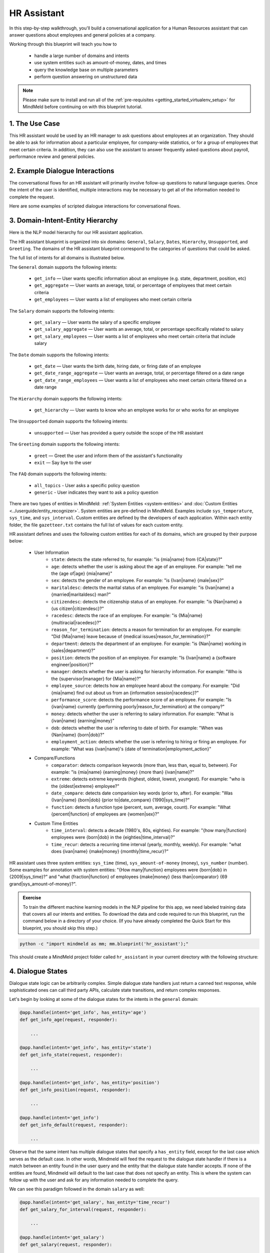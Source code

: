 .. _hr_assistant:

HR Assistant
==============

In this step-by-step walkthrough, you'll build a conversational application for a Human Resources assistant that can answer questions about employees and general policies at a company.

Working through this blueprint will teach you how to

   - handle a large number of domains and intents
   - use system entities such as amount-of-money, dates, and times
   - query the knowledge base on multiple parameters
   - perform question answering on unstructured data

.. note::

   Please make sure to install and run all of the :ref:`pre-requisites <getting_started_virtualenv_setup>` for MindMeld before continuing on with this blueprint tutorial.

1. The Use Case
^^^^^^^^^^^^^^^

This HR assistant would be used by an HR manager to ask questions about employees at an organization. They should be able to ask for information about a particular employee, for company-wide statistics, or for a group of employees that meet certain criteria.
In addition, they can also use the assistant to answer frequently asked questions about payroll, performance review and general policies.


2. Example Dialogue Interactions
^^^^^^^^^^^^^^^^^^^^^^^^^^^^^^^^

The conversational flows for an HR assistant will primarily involve follow-up questions to natural language queries. Once the intent of the user is identified, multiple interactions may be necessary to get all of the information needed to complete the request.

Here are some examples of scripted dialogue interactions for conversational flows.

.. image:: /images/hr_assistant_interactions.png
    :width: 700px
    :align: center

.. _hr_assistant_model_hierarchy:

3. Domain-Intent-Entity Hierarchy
^^^^^^^^^^^^^^^^^^^^^^^^^^^^^^^^^
Here is the NLP model hierarchy for our HR assistant application.

.. image:: /images/hierarchy_hr_assistant.png

The HR assistant blueprint is organized into six domains: ``General``, ``Salary``, ``Dates``, ``Hierarchy``, ``Unsupported``, and ``Greeting``. The domains of the HR assistant blueprint correspond to the categories of questions that could be asked.

The full list of intents for all domains is illustrated below.

The ``General`` domain supports the following intents:

   - ``get_info`` — User wants specific information about an employee (e.g. state, department, position, etc)
   - ``get_aggregate`` — User wants an average, total, or percentage of employees that meet certain criteria
   - ``get_employees`` — User wants a list of employees who meet certain criteria

The ``Salary`` domain supports the following intents:

   - ``get_salary`` — User wants the salary of a specific employee
   - ``get_salary_aggregate`` — User wants an average, total, or percentage specifically related to salary
   - ``get_salary_employees`` — User wants a list of employees who meet certain criteria that include salary

The ``Date`` domain supports the following intents:

   - ``get_date`` — User wants the birth date, hiring date, or firing date of an employee
   - ``get_date_range_aggregate`` — User wants an average, total, or percentage filtered on a date range
   - ``get_date_range_employees`` — User wants a list of employees who meet certain criteria filtered on a date range

The ``Hierarchy`` domain supports the following intents:

   - ``get_hierarchy`` — User wants to know who an employee works for or who works for an employee

The ``Unsupported`` domain supports the following intents:

   - ``unsupported`` — User has provided a query outside the scope of the HR assistant

The ``Greeting`` domain supports the following intents:

   - ``greet`` — Greet the user and inform them of the assistant's functionality
   - ``exit`` — Say bye to the user

The ``FAQ`` domain supports the following intents:

  - ``all_topics`` - User asks a specific policy question
  - ``generic`` - User indicates they want to ask a policy question

There are two types of entities in MindMeld: :ref:`System Entities <system-entities>` and :doc:`Custom Entities <../userguide/entity_recognizer>`. System entities are pre-defined in MindMeld. Examples include ``sys_temperature``, ``sys_time``, and ``sys_interval``. Custom entities are defined by the developers of each application. Within each entity folder, the file ``gazetteer.txt`` contains the full list of values for each custom entity.

HR assistant defines and uses the following custom entities for each of its domains, which are grouped by their purpose below:

   - User Information
       - ``state``: detects the state referred to, for example: "is {mia|name} from {CA|state}?"
       - ``age``: detects whether the user is asking about the age of an employee. For example: "tell me the {age of|age} {mia|name}"
       - ``sex``: detects the gender of an employee. For example: "is {Ivan|name} {male|sex}?"
       - ``maritaldesc``: detects the marital status of an employee. For example: "is {Ivan|name} a {married|maritaldesc} man?"
       - ``citizendesc``: detects the citizenship status of an employee. For example: "is {Nan|name} a {us citizen|citizendesc}?"
       - ``racedesc``: detects the race of an employee. For example: "is {Mia|name} {multiracial|racedesc}?"
       - ``reason_for_termination``: detects a reason for termination for an employee. For example: "Did {Mia|name} leave because of {medical issues|reason_for_termination}?"
       - ``department``: detects the department of an employee. For example: "is {Nan|name} working in {sales|department}?"
       - ``position``: detects the position of an employee. For example: "Is {Ivan|name} a {software engineer|position}?"
       - ``manager``: detects whether the user is asking for hierarchy information. For example: "Who is the {supervisor|manager} for {Mia|name}?"
       - ``employee_source``: detects how an employee heard about the company. For example: "Did {mia|name} find out about us from an {information session|racedesc}?"
       - ``performance_score``: detects the performance score of an employee. For example: "Is {ivan|name} currently {performing poorly|reason_for_termination} at the company?"
       - ``money``: detects whether the user is referring to salary information. For example: "What is {ivan|name} {earning|money}"
       - ``dob``: detects whether the user is referring to date of birth. For example: "When was {Nan|name} {born|dob}?"
       - ``employment_action``: detects whether the user is referring to hiring or firing an employee. For example: "What was {ivan|name}'s {date of termination|employment_action}"


   - Compare/Functions
       - ``comparator``: detects comparison keywords (more than, less than, equal to, between). For example: "is {mia|name} {earning|money} {more than} {ivan|name}?"
       - ``extreme``: detects extreme keywords (highest, oldest, lowest, youngest). For example: "who is the {oldest|extreme} employee?"
       - ``date_compare``: detects date comparision key words (prior to, after). For example: "Was {Ivan|name} {born|dob} {prior to|date_compare} {1990|sys_time}?"
       - ``function``: detects a function type (percent, sum, average, count). For example: "What {percent|function} of employees are {women|sex}?"

   - Custom Time Entities
       - ``time_interval``: detects a decade (1980's, 80s, eighties). For example: "{how many|function} employees were {born|dob} in the {eighties|time_interval}?"
       - ``time_recur``: detects a recurring time interval (yearly, monthly, weekly). For example: "what does {ivan|name} {make|money} {monthly|time_recur}?"


HR assistant uses three system entities: ``sys_time`` (time), ``sys_amount-of-money`` (money), ``sys_number`` (number). Some examples for annotation with system entities: "{How many|function} employees were {born|dob} in {2009|sys_time}?" and "what {fraction|function} of employees {make|money} {less than|comparator} {69 grand|sys_amount-of-money}?".

.. admonition:: Exercise

    To train the different machine learning models in the NLP pipeline for this app, we need labeled training data that covers all our intents and entities. To download the data and code required to run this blueprint, run the command below in a directory of your choice. (If you have already completed the Quick Start for this blueprint, you should skip this step.)

.. code-block:: shell

    python -c "import mindmeld as mm; mm.blueprint('hr_assistant');"

This should create a MindMeld project folder called ``hr_assistant`` in your current directory with the following structure:

.. image:: /images/hr_assistant_directory.png
    :width: 250px
    :align: center

4. Dialogue States
^^^^^^^^^^^^^^^^^^

Dialogue state logic can be arbitrarily complex. Simple dialogue state handlers just return a canned text response, while sophisticated ones can call third party APIs, calculate state transitions, and return complex responses.

Let's begin by looking at some of the dialogue states for the intents in the ``general`` domain:

.. code:: python

      @app.handle(intent='get_info', has_entity='age')
      def get_info_age(request, responder):

          ...

      @app.handle(intent='get_info', has_entity='state')
      def get_info_state(request, responder):

          ...

      @app.handle(intent='get_info', has_entity='position')
      def get_info_position(request, responder):

          ...

      @app.handle(intent='get_info')
      def get_info_default(request, responder):

          ...

Observe that the same intent has multiple dialogue states that specify a ``has_entity`` field, except for the last case which serves as the default case. In other words, Mindmeld will feed the request to the dialogue state handler if there is a match between an entity found in the user query and the entity that the dialogue state handler accepts. If none of the entities are found, Mindmeld will default to the last case that does not specify an entity. This is where the system can follow up with the user and ask for any information needed to complete the query.



We can see this paradigm followed in the domain ``salary`` as well:

.. code:: python

      @app.handle(intent='get_salary', has_entity='time_recur')
      def get_salary_for_interval(request, responder):

          ...

      @app.handle(intent='get_salary')
      def get_salary(request, responder):

          ...


.. admonition:: Exercise

   Analyze the way the HR assistant blueprint uses this pattern **multiple dialogue states for multiple intents**. Why this pattern used instead of another?


Sometimes a dialogue state handler needs to be aware of the context from a previous state. This happens in the **follow-up request pattern**. Consider this conversational interaction:

.. code:: bash

    User: Can you tell me about daniel?
    App: What would you like to know about Daniel Davis?    # get_info_default
    User: is he married
    App: Daniel Davis is Single                             # get_info_maritaldesc

Observe that the first request leaves out some required information — the type of user information to query. Therefore, in the response, the application must ask the user for the missing information. Most importantly, the app needs to "remember" context from the first request (in this case the person that the user is referring to) to understand the user's second request, in which the user specifies the information that was missing.

Here is how the HR assistant blueprint implements this pattern:

#. Define the ``get_info`` intent
#. Define the ``get_info`` state (default that does not include a ``has_entity``)

Here are the intents and states in the HR assistant blueprint, as defined in the application dialogue handler modules in the blueprint folder.

+---------------------------------------------------+--------------------------------+---------------------------------------------------+
|  Intent                                           |  Dialogue State Name           | Dialogue State Function                           |
+===================================================+================================+===================================================+
| ``get_info``                                      | ``get_info_age``               | Get the age of an employee                        |
+---------------------------------------------------+--------------------------------+---------------------------------------------------+
| ``get_info``                                      | ``get_info_state``             | Get the state of an employee                      |
+---------------------------------------------------+--------------------------------+---------------------------------------------------+
| ``get_info``                                      | ``get_info_maritaldesc``       | Get the marital status of an employee             |
+---------------------------------------------------+--------------------------------+---------------------------------------------------+
| ``get_info``                                      | ``get_info_citizendesc``       | Get the citizenship status of an employee         |
+---------------------------------------------------+--------------------------------+---------------------------------------------------+
| ``get_info``                                      | ``get_info_racedesc``          | Get the race of an employee                       |
+---------------------------------------------------+--------------------------------+---------------------------------------------------+
| ``get_info``                                      | ``get_info_performance_score`` | Get the performance score of an employee          |
+---------------------------------------------------+--------------------------------+---------------------------------------------------+
| ``get_info``                                      | ``get_info_rft``               | Get the reason for termination of an employee     |
+---------------------------------------------------+--------------------------------+---------------------------------------------------+
| ``get_info``                                      | ``get_info_employee_source``   | Get how an employee heard of the company          |
+---------------------------------------------------+--------------------------------+---------------------------------------------------+
| ``get_info``                                      | ``get_info_position``          | Get the position of an employee                   |
+---------------------------------------------------+--------------------------------+---------------------------------------------------+
| ``get_info``                                      | ``get_info_employment_status`` | Get the employment status of an employee          |
+---------------------------------------------------+--------------------------------+---------------------------------------------------+
| ``get_info``                                      | ``get_info_dept``              | Get the department that an employee is in         |
+---------------------------------------------------+--------------------------------+---------------------------------------------------+
| ``get_info``                                      | ``get_info_default``           | Clarify the type of info requested of an employee |
+---------------------------------------------------+--------------------------------+---------------------------------------------------+
| ``get_aggregate``                                 | ``get_aggregate``              | Get aggregate information requested               |
+---------------------------------------------------+--------------------------------+---------------------------------------------------+
| ``get_employees``                                 | ``get_employees``              | Get employees that meet a certain criteria        |
+---------------------------------------------------+--------------------------------+---------------------------------------------------+
| ``get_salary``                                    | ``get_salary``                 | Get the salary of an employee                     |
+---------------------------------------------------+--------------------------------+---------------------------------------------------+
| ``get_salary_aggregate``                          | ``get_salary_aggregate``       | Get aggregate salary related information          |
+---------------------------------------------------+--------------------------------+---------------------------------------------------+
| ``get_salary_employees``                          | ``get_salary_employees``       | Get employees that meet a salary criteria         |
+---------------------------------------------------+--------------------------------+---------------------------------------------------+
| ``get_date``                                      | ``get_date``                   | Get employees within a date range                 |
+---------------------------------------------------+--------------------------------+---------------------------------------------------+
| ``get_date_range_aggregate``                      | ``get_date_range_aggregate``   | Aggregate info of employees within a date range   |
+---------------------------------------------------+--------------------------------+---------------------------------------------------+
| ``get_date_range_employees``                      | ``get_date_range_employees``   | Get employees within a date range                 |
+---------------------------------------------------+--------------------------------+---------------------------------------------------+
| ``get_hierarchy``                                 | ``get_hierarchy``              | Get manager information of an employee            |
+---------------------------------------------------+--------------------------------+---------------------------------------------------+
| ``unsupported``                                   | ``unsupported``                | Handle unsupported query by prompting user        |
+---------------------------------------------------+--------------------------------+---------------------------------------------------+
| ``greet``                                         | ``greet``                      | Greet the user and describe functionality         |
+---------------------------------------------------+--------------------------------+---------------------------------------------------+
| ``exit``                                          | ``exit``                       | Say bye to the user                               |
+---------------------------------------------------+--------------------------------+---------------------------------------------------+
| ``generic``                                       | ``generic``                    | Prompt the user for a specific policy question    |
+---------------------------------------------------+--------------------------------+---------------------------------------------------+
| ``all_topics``                                    | ``all_topics``                 | Reply with the answer to the asked policy question|
+---------------------------------------------------+--------------------------------+---------------------------------------------------+

5. Knowledge Base
^^^^^^^^^^^^^^^^^

The knowledge base for our HR assistant app leverages a publicly available synthetic dataset from `Kaggle <https://www.kaggle.com/rhuebner/human-resources-data-set>`_ and frequently asked human resources questions from `UC Berkeley <https://hr.berkeley.edu/faq-page>`. The knowledge base comprises of two indices in `Elasticsearch <https://www.elastic.co/products/elasticsearch>`_:

   - ``user_data`` — information about employees
   - ``faq_data`` - frequently asked question answer pairs

For example, here's the knowledge base entry in the ``user_data`` index for the employee "Mia Brown":

.. code:: javascript

    {
        "emp_name": "Brown, Mia",
        "id": 1103024456,
        "state": "MA",
        "dob": "1985-11-24",
        "age": 32,
        "sex": "Female",
        "maritaldesc": "Married",
        "citizendesc": "US Citizen",
        "racedesc": "Black or African American",
        "doh": "2008-10-27",
        "dot": "1800-01-01",
        "rft": "N/A - still employed",
        "employment_status": "Active",
        "department": "Admin Offices",
        "position": "Accountant I",
        "money": 28.5,
        "manager": "Brandon R. LeBlanc",
        "employee_source": "Diversity Job Fair",
        "performance_score": "Fully Meets",
        "first_name": "Mia",
        "last_name": "Brown"
    }

Here's another example with a knowledge base entry in the ``faq_data`` index:

.. code:: javascript

    {
        "id": "hrfaq24",
        "question": "What is the performance cycle?",
        "answer": "The intent of the performance cycle is to identify the key parts of each employee's job, identify what it looks like when that is done well (meets your expectations as a manager), and how both you as manager and your employee will know when that is achieved (measurements).Phase 1 - Planning:  Creating goals and expectations between the employee and manager for the current year. Phase 2 - Check-Ins:  Giving ongoing feedback throughout the year; identifying acomplishments, areas for improvement and adjusting the goals/expectations as necessary. Phase 3 - Review:  Reviewing the year at the end of the performance period."
    }

Assuming that you have Elasticsearch installed, running the :func:`blueprint()` command described above should build the knowledge base for the HR assistant app by creating the index and importing all the necessary data. To verify that the knowledge base has been set up correctly, use the :doc:`Question Answerer <../userguide/kb>` to query the indexes.

.. code:: python

   from mindmeld.components.question_answerer import QuestionAnswerer
   qa = QuestionAnswerer(app_path='hr_assistant')
   qa.get(index='user_data')[0]

.. code-block:: console

    {
      'rft': 'N/A - still employed',
       'performance_score': 'N/A- too early to review',
       'citizendesc': 'US Citizen',
       'manager': 'Brandon R. LeBlanc',
       'sex': 'Female',
       'maritaldesc': 'Single',
       'emp_name': 'Singh, Nan ',
       'dot': '1800-01-01',
       'last_name': 'Singh',
       'racedesc': 'White',
       'money': 16.56,
       'dob': '1988-05-19',
       'employee_source': 'Website Banner Ads',
       'id': 1307059817,
       'state': 'MA',
       'employment_status': 'Active',
       'position': 'Administrative Assistant',
       'doh': '2015-05-01',
       'department': 'Admin Offices',
       'first_name': 'Nan',
       'age': 29
     }

.. admonition:: Exercise

   The blueprint comes with a pre-configured, pre-populated knowledge base to help you get up and running quickly. Read the User Guide section on :doc:`Question Answerer <../userguide/kb>` to learn how to create knowledge base indices from scratch. Then, try creating one or more knowledge base indices for your own data.


6. Training Data
^^^^^^^^^^^^^^^^

The labeled data for training our NLP pipeline was created using a combination of in-house data generation and crowdsourcing techniques. This is a highly important multi-step process that is described in more detail in :doc:`Step 6 <../quickstart/06_generate_representative_training_data>` of the Step-By-Step Guide. Be aware that at minimum, the following data generation tasks are required:

+--------------------------------------------------+--------------------------------------------------------------------------+
| | Purpose                                        | | Question (for crowdsourced data generators)                            |
| |                                                | | or instruction (for annotators)                                        |
+==================================================+==========================================================================+
| | Exploratory data generation                    | | "What kinds of questions would you ask a smart HR assistant            |
| | for guiding the app design                     | | that has access to an HR database?"                                    |
+--------------------------------------------------+--------------------------------------------------------------------------+
| | Generate queries for training                  | | ``get_info`` intent (``general`` domain):                              |
| | Domain and Intent Classifiers                  | | "How would you ask for an employee's information such as state,        |
| |                                                | | position, department, etc?"                                            |
| |                                                | |                                                                        |
| |                                                | | ``get_salary`` intent (``salary`` domain):                             |
| |                                                | | "How would you ask for the salary                                      |
| |                                                | | of an employee?"                                                       |
+--------------------------------------------------+--------------------------------------------------------------------------+
| | Annotate queries                               | | ``get_info``: "Annotate all occurrences of                             |
| | for training the Entity Recognizer             | | ``name`` and other user info entities in the given query"              |
+--------------------------------------------------+--------------------------------------------------------------------------+
| | Annotate queries                               | | HR Assistant does not use roles. For examples please visit             |
| | for training the Role Classifier               | | the home assistant blueprint.                                          |
+--------------------------------------------------+--------------------------------------------------------------------------+
| | Generation synonyms for gazetteer generation   | | ``state`` entity: "Enumerate a list of state names"                    |
| | to improve entity recognition accuracies       | | ``department`` entity: "What are some names of                         |
| |                                                | | departments at the company?"                                           |
+--------------------------------------------------+--------------------------------------------------------------------------+

In summary, the process is this:

#. Start with an exploratory data generation process, collecting varied examples of how the end user would interact with the app.
#. Cluster the data into different domains based on category. For example, the HR Assistant application has to answer questions regarding general information, salary, date filters, and hierarchy so we divide these areas into the following domains: ``general``, ``salary``, ``date``, ``hierarchy``, ``unsupported`` and ``greeting``.
#. Once we establish a clear domain-intent-entity-role hierarchy, generate labeled data for each component in the hierarchy.

The ``domains`` directory contains the training data for intent classification and entity recognition. The ``entities`` directory contains the data for entity resolution. Directories are at root level in the blueprint folder.

.. admonition:: Exercise

   - Read :doc:`Step 6 <../quickstart/06_generate_representative_training_data>` of the Step-By-Step Guide for best practices around training data generation and annotation for conversational apps. Following those principles, create additional labeled data for all the intents in this blueprint and use them as held-out validation data for evaluating your app. You can read more about :doc:`NLP model evaluation and error analysis <../userguide/nlp>` in the user guide.

   - To train NLP models for your own HR assistant application, you can start by reusing the blueprint data for generic intents like ``get_info`` and ``get_salary``. If you have more information in your HR database then you can create new intents and domains to include the new functionality.


7. Training the NLP Classifiers
^^^^^^^^^^^^^^^^^^^^^^^^^^^^^^^

Train a baseline NLP system for the blueprint app. The :meth:`build()` method of the :class:`NaturalLanguageProcessor` class, used as shown below, applies MindMeld's default machine learning settings.

.. code:: python

   from mindmeld import configure_logs; configure_logs()
   from mindmeld.components.nlp import NaturalLanguageProcessor
   nlp = NaturalLanguageProcessor(app_path='./hr_assistant')
   nlp.build()

.. code-block:: console

   Fitting domain classifier
   Loading raw queries from file hr_assistant/domains/date/get_date/train.txt
   Loading raw queries from file hr_assistant/domains/date/get_date_range_aggregate/train.txt
   Loading raw queries from file hr_assistant/domains/date/get_date_range_employees/train.txt
   Loading raw queries from file hr_assistant/domains/faq/all_topics/train.txt
   .
   .
   .
   Fitting intent classifier: domain='greeting'
   Selecting hyperparameters using k-fold cross-validation with 5 splits
   Best accuracy: 98.86%, params: {'C': 1, 'class_weight': {0: 1.5041516245487365, 1: 0.8843956953642383}, 'fit_intercept': False}
   Fitting entity recognizer: domain='greeting', intent='greet'
   No entity model configuration set. Using default.
   There are no labels in this label set, so we don't fit the model.
   .
   .
   .

.. tip::

  During active development, it helps to increase the :doc:`MindMeld logging level <../userguide/getting_started>` to better understand what is happening behind the scenes. All code snippets here assume that logging level is set to verbose.

To see how the trained NLP pipeline performs on a test query, use the :meth:`process` method.

.. code:: python

   nlp.process("is Mia brown in the sales department?")

.. code-block:: console

        {'text': 'is Mia brown in the sales department?',
         'domain': 'general',
         'intent': 'get_info',
         'entities': [{'text': 'Mia brown',
           'type': 'name',
           'role': None,
           'value': [{'cname': 'Mia Brown',
             'score': 120.39465,
             'top_synonym': 'Mia Brown'},
            {'cname': 'Thelma Petrowsky',
             'score': 11.883775,
             'top_synonym': 'Petrowsky'},
            {'cname': 'Brooke Oliver', 'score': 11.557489, 'top_synonym': 'Brooke'},
            {'cname': 'Jeremiah Semizoglou',
             'score': 10.367119,
             'top_synonym': 'Jeremiah'}],
           'span': {'start': 3, 'end': 11}},
          {'text': 'sales',
           'type': 'department',
           'role': None,
           'value': [{'cname': 'sales', 'score': 33.45853, 'top_synonym': 'sales'}],
           'span': {'start': 20, 'end': 24}}]
        }

Inspect classifiers in baseline configuration
"""""""""""""""""""""""""""""""""""""""""""""

For the data distributed with this blueprint, the baseline performance is already high. However, when extending the blueprint with your own custom hr assistant data, you may find that the default settings may not be optimal and you can get better accuracy by individually optimizing each of the NLP components.

Because the HR assistant app has five domains and over twenty intents, the classifiers need a fair amount of fine-tuning.

Start by inspecting the baseline configurations that the different classifiers use. The User Guide lists and describes the available configuration options. As an example, the code below shows how to access the model and feature extraction settings for the intent classifier.

.. code:: python

   ic = nlp.domains['salary'].intent_classifier
   ic.config.model_settings['classifier_type']

.. code-block:: console

   'logreg'

.. code-block:: python

   ic.config.features

.. code-block:: console

   {'bag-of-words': {'lengths': [1, 2]},
    'edge-ngrams': {'lengths': [1, 2]},
    'exact': {'scaling': 10},
    'freq': {'bins': 5},
    'gaz-freq': {},
    'in-gaz': {}
   }

You can experiment with different learning algorithms (model types), features, hyperparameters, and cross-validation settings, by passing the appropriate parameters to the classifier's :meth:`fit` method. Intent classifer and role classifier examples follow.

Experiment with the intent classifiers
""""""""""""""""""""""""""""""""""""""

We can change the feature extraction settings to use bag of trigrams in addition to the default bag of words:

.. code:: python

   ic.config.features['bag-of-words']['lengths'].append(3)
   ic.fit()

.. code-block:: console

    Fitting intent classifier: domain='salary'
    Selecting hyperparameters using k-fold cross-validation with 5 splits
    Best accuracy: 97.20%, params: {'C': 100, 'class_weight': {0: 0.9612578616352201, 1: 1.0065860215053766, 2: 1.0362745098039214}, 'fit_intercept': True}

We can also change the model for the intent classifier to Support Vector Machine (SVM) classifier, which works well for some datasets:

.. code:: python

   search_grid = {
      'C': [0.1, 0.5, 1, 5, 10, 50, 100, 1000, 5000],
      'kernel': ['linear', 'rbf', 'poly']
   }

   param_selection_settings = {
        'grid': search_grid,
        'type': 'k-fold',
        'k': 10
   }

   ic = nlp.domains['salary'].intent_classifier
   ic.fit(model_settings={'classifier_type': 'svm'}, param_selection=param_selection_settings)

.. code-block:: console

    Fitting intent classifier: domain='salary'
    Selecting hyperparameters using k-fold cross-validation with 10 splits
    Best accuracy: 98.00%, params: {'C': 0.5, 'kernel': 'linear'}

Similar options are available for inspecting and experimenting with the Entity Recognizer and other NLP classifiers as well. Finding the optimal machine learning settings is an iterative process involving several rounds of parameter tuning, testing, and error analysis. Refer to the :doc:`NaturalLanguageProcessor <../userguide/nlp>` in the user guide for more about training, tuning, and evaluating the various MindMeld classifiers.

Inspect the role classifiers
""""""""""""""""""""""""""""

The HR assistant does not make use of the role classifiers. For an example of inspecting the role classifiers please visit the home assistant application blueprint.

Inspect the configuration
"""""""""""""""""""""""""

The application configuration file, ``config.py``, at the top level of the home assistant folder, contains custom intent and domain classifier model configurations. These are defined as dictionaries named ``DOMAIN_CLASSIFIER_CONFIG`` and ``INTENT_CLASSIFIER_CONFIG``, respectively; other dictionaries include ``ENTITY_RECOGNIZER_CONFIG`` and ``ROLE_CLASSIFIER_CONFIG``. If no custom model configuration is added to ``config.py`` file, MindMeld uses its default classifier configurations for training and evaluation. Here is an example of an intent configuration:

.. code:: python

   INTENT_CLASSIFIER_CONFIG = {
       'model_type': 'text',
       'model_settings': {
           'classifier_type': 'logreg'
       },
       'param_selection': {
           'type': 'k-fold',
           'k': 5,
           'grid': {
               'fit_intercept': [True, False],
               'C': [0.01, 1, 10, 100],
               'class_bias': [0.7, 0.3, 0]
           }
       },
       'features': {
           "bag-of-words": {
               "lengths": [1, 2]
           },
           "edge-ngrams": {"lengths": [1, 2]},
           "in-gaz": {},
           "exact": {"scaling": 10},
           "gaz-freq": {},
           "freq": {"bins": 5}
       }
   }

.. admonition:: Exercise

   Experiment with different models, features, and hyperparameter selection settings to see how they affect the classifier performance. Maintain a held-out validation set to evaluate your trained NLP models and analyze the misclassified test instances. Then use observations from the error analysis to inform your machine learning experimentation. For more on this topic, refer to the :doc:`User Guide <../userguide/nlp>`.


8. Parser Configuration
^^^^^^^^^^^^^^^^^^^^^^^

The relationships between entities in the HR assistant queries are simple ones. For example, in the annotated query ``is {mia|name} {married|maritaldesc}?``, the ``maritaldesc`` entity is self-sufficient, in that it is not described by any other entity.

If you extended the app to support queries with more complex entity relationships, it would be necessary to specify *entity groups* and configure the parser accordingly. For more about entity groups and parser configurations, see the :doc:`Language Parser <../userguide/parser>` chapter of the User Guide.

Since we do not have entity groups in the HR assistant app, we do not need a parser configuration.

9. Using the Question Answerer
^^^^^^^^^^^^^^^^^^^^^^^^^^^^^^

The :doc:`Question Answerer <../userguide/kb>` component in MindMeld is mainly used within dialogue state handlers for retrieving information from the knowledge base. In the case of an HR assistant that intelligently retrieves information from a knowledge base of employee information or policy questions, a question answerer is essential. Other than the unsupported intent, all of the intents in the HR Assistant make use of the Question Answerer.

.. code:: python

   from mindmeld.components import QuestionAnswerer
   qa = QuestionAnswerer(app_path='hr_assistant')
   users = qa.get(index='user_data')[0:3]
   [user['emp_name'] for user in users]

.. code-block:: console

   [
    "Singh, Nan",
    "Simard, Kramer",
    "Clayton, Rick"
   ]

MindMeld would supports filtering the results (For example, we can search for employees that are male, in the sales department, etc.) See the :doc:`User Guide <../userguide/kb>` for an explanation of the retrieval and ranking mechanisms that the Question Answerer offers.

In the case that we are trying to filter on multiple non-numeric entities, we can do so by passing in a dictionary that contains a key and value pair. An example of this is shown in the helper function for the HR Assistant below.

.. code:: python

      def _resolve_categorical_entities(request, responder):
      	"""
      	This function retrieves all categorical entities as listed below and filters the knowledge base
      	using these entities as filters. The final search object containing the shortlisted employee data
      	is returned back to the calling function.
      	"""

      	# Finding all categorical entities
      	categorical_entities = [e for e in request.entities if e['type'] in ('state', 'sex', 'maritaldesc','citizendesc',
      		'racedesc','performance_score','employment_status','employee_source','position','department')]

      	# Building custom search
      	qa = app.question_answerer.build_search(index='user_data')

      	# Querying the knowledge base for all categorical filters
      	if categorical_entities:
      		try:
      			for categorical_entity in categorical_entities:
      				key = categorical_entity['type']
      				val = categorical_entity['value'][0]['cname']
      				kw = {key : val}
      				qa = qa.filter(**kw) # Search is being filtered multiple times
      		except:
      			pass

      	size = 300

      	return qa, size

For the ``faq`` domain, given the user query, the Question Answerer has to retrieve information from a knowledge base that consists of long-form text in the form of question-answer pairs. See :doc:`User Guide <../userguide/kb>` to learn more about how MindMeld retrieves and ranks unstructured data.
In the HR blueprint, we use both question and answer field to rank the KB entries. Depending on the domain and coverage of data, you may want to experiment with ranking on multiple fields.

.. code:: python

   from mindmeld.components import QuestionAnswerer
   qa = QuestionAnswerer(app_path='hr_assistant')
   qa.get(index='faq_data', query_type='text', question='how are overtime hours determined?')[0]

.. code-block:: console

   {
    'question': 'How is my overtime compensation calculated?',
    'answer': 'Overtime is paid at the rate of one and one-half times an employee’s regular rate of pay for all hours worked in excess of forty (40) hours in a standard work week. “Hours worked” refers to the amount of time actually worked in a standard work week. Paid time off for sick leave, vacation, or holidays is not included in hours worked for the determination of overtime. Overtime hours and compensation is based on calculation using the above rate.',
    'id': 'hrfaq9'
   }

.. code:: python

   from mindmeld.components import QuestionAnswerer
   qa = QuestionAnswerer(app_path='hr_assistant')
   query = 'is there an online course on how to set goals?'
   qa.get(index='faq_data', query_type='text', question=query)[0]
   qa.get(index='faq_data', query_type='text', question=query, answer=query)[0]

.. code-block:: console

   {
    'question': 'How do I set goals?',
    'answer': 'Meet with your employee. Identify and agree on major pieces of the job. Use that list to determine performance for the year. Start the next period by identifying the major pieces of the job, what success looks like, and how that might be measured.',
    'id': 'hrfaq29'
   }
   {
    'question': 'Will there be training on goal setting for Managers and Supervisors?',
    'answer': 'Yes! Our classes provide detailed support on how to set goals. This program is offered twice a year based on the timing of the performance cycle. There is a online course (sign-up on blu) titled "Setting Expectations and Individual Performance Goals." Additionally, Staff Learning and Development offers training for work teams upon request.',
    'id': 'hrfaq30'
   }

.. admonition:: Exercise

   - Think of other important data that would be useful to have in the knowledge base for an HR Assistant use case. Identify the ways that data could be leveraged to provide a more intelligent user experience.

   - When customizing the blueprint for your own app, consider adding additional employee information in the knowledge base.

10. Testing and Deployment
^^^^^^^^^^^^^^^^^^^^^^^^^^

Once all the individual pieces (NLP, Dialogue State Handlers) have been trained, configured or implemented, perform an end-to-end test of the app using the :class:`Conversation` class.

.. code:: python

   from mindmeld.components.dialogue import Conversation
   conv = Conversation(nlp=nlp, app_path='./hr_assistant')
   conv.say("What is Elisa's marital status")

.. code-block:: console

   ['Elisa Bramante is Single']

The :meth:`say` method:

 - packages the input text in a user request object
 - passes the object to the MindMeld Application Manager to a simulate an external user interaction with the app, and
 - outputs the textual part of the response sent by the dialogue manager.

In the above example, we requested information about a particular employee and the app responded, as expected, by identifying the employee referenced by just the first name and the type of information requested about the employee.

Try a multi-turn dialogue:

.. code:: python

   >>> conv = Conversation(nlp=nlp, app_path='hr_assistant')
   >>> conv.say('Tell me about Mia Brown')
   ['What information would you like to know about Mia Brown?', 'Listening...']
   >>> conv.say("Who is her manager?")
   ["Brandon R. LeBlanc is Mia Brown's manager"]

If the user goes off track, or presents a query that is out of the scope of the assistant, the app is able to recognize this and prompt the user back to what is supported. Below is an example:

   >>> conv.say("Can you give me a million dollars please?")
   ["Hmmm, I don't quite understand, you can ask me something like 'What is the average salary for women?'",
   'Listening...']
   >>> conv.say("What is nan singh's hourly salary?")
   ["Nan Singh's hourly salary is 16.56"]

Alternatively, enter conversation mode directly from the command-line.

.. code:: console

       python -m hr_assistant converse


.. code-block:: console

   You: Percent of employees earning less than 20 an hour?
   App: Of the total employees, the percentage that meet your criteria is 29.0

.. admonition:: Exercise

   Test the app and play around with different language patterns to discover edge cases that our classifiers are unable to handle. The more language patterns we can collect in our training data, the better our classifiers can handle in live usage with real users. Good luck and have fun - now you have your very own Jarvis!

.. admonition:: WhatsApp integration

   Follow our tutorial on :doc:`WhatsApp integration <../integrations/whatsapp>` for more information on how to integrate with WhatsApp.
